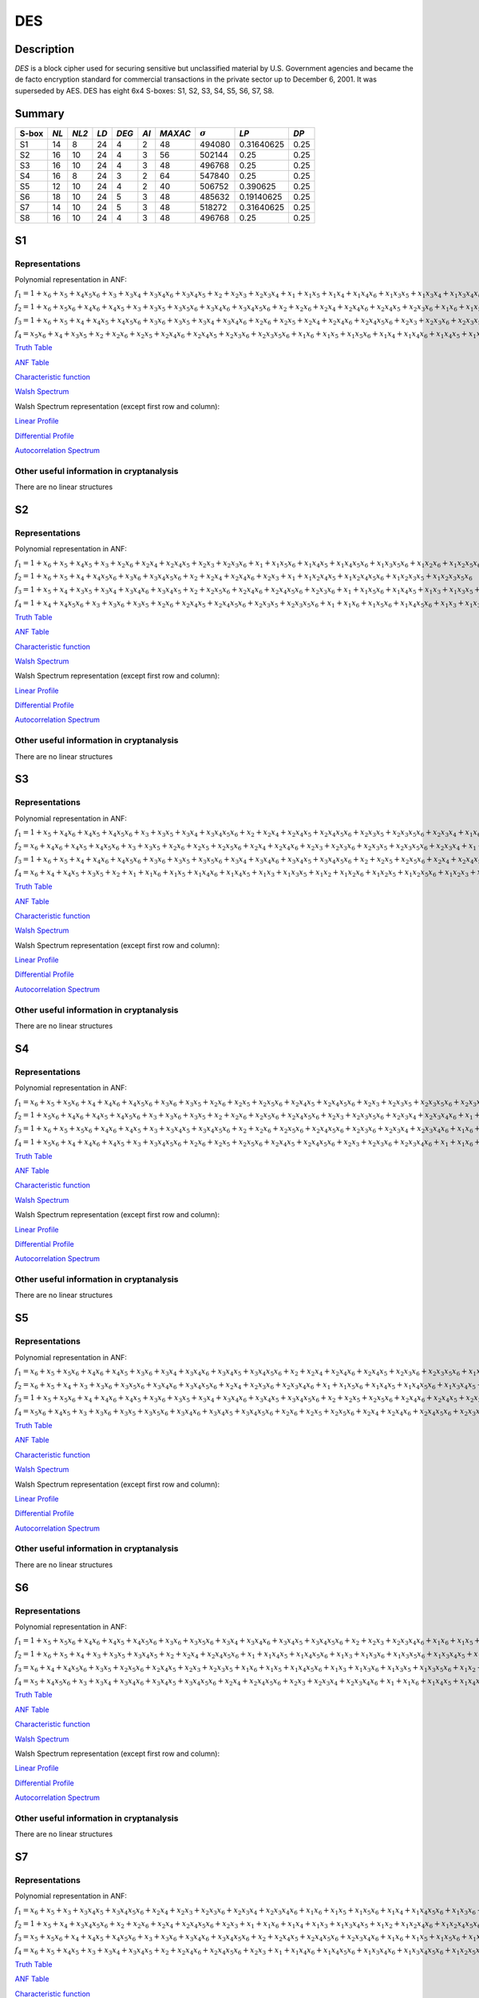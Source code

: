 ***
DES
***

.. _secExamplesDES

Description
===========

*DES* is a block cipher used for securing sensitive but unclassified material by U.S. Government agencies and became the de facto encryption standard for commercial transactions in the private sector up to December 6, 2001. It was superseded by AES. DES has eight 6x4 S-boxes: S1, S2, S3, S4, S5, S6, S7, S8.

Summary
=======

+-------+------+-------+------+-------+------+---------+----------------+------------+------+
| S-box | *NL* | *NL2* | *LD* | *DEG* | *AI* | *MAXAC* | :math:`\sigma` | *LP*       | *DP* |
+=======+======+=======+======+=======+======+=========+================+============+======+
| S1    | 14   | 8     | 24   | 4     | 2    | 48      | 494080         | 0.31640625 | 0.25 |
+-------+------+-------+------+-------+------+---------+----------------+------------+------+
| S2    | 16   | 10    | 24   | 4     | 3    | 56      | 502144         | 0.25       | 0.25 |
+-------+------+-------+------+-------+------+---------+----------------+------------+------+
| S3    | 16   | 10    | 24   | 4     | 3    | 48      | 496768         | 0.25       | 0.25 |
+-------+------+-------+------+-------+------+---------+----------------+------------+------+
| S4    | 16   | 8     | 24   | 3     | 2    | 64      | 547840         | 0.25       | 0.25 |
+-------+------+-------+------+-------+------+---------+----------------+------------+------+
| S5    | 12   | 10    | 24   | 4     | 2    | 40      | 506752         | 0.390625   | 0.25 |
+-------+------+-------+------+-------+------+---------+----------------+------------+------+
| S6    | 18   | 10    | 24   | 5     | 3    | 48      | 485632         | 0.19140625 | 0.25 |
+-------+------+-------+------+-------+------+---------+----------------+------------+------+
| S7    | 14   | 10    | 24   | 5     | 3    | 48      | 518272         | 0.31640625 | 0.25 |
+-------+------+-------+------+-------+------+---------+----------------+------------+------+
| S8    | 16   | 10    | 24   | 4     | 3    | 48      | 496768         | 0.25       | 0.25 |
+-------+------+-------+------+-------+------+---------+----------------+------------+------+

S1
==

Representations
---------------

Polynomial representation in ANF:

:math:`f_1 = 1+x_6+x_5+x_4x_5x_6+x_3+x_3x_4+x_3x_4x_6+x_3x_4x_5+x_2+x_2x_3+x_2x_3x_4+x_1+x_1x_5+x_1x_4+x_1x_4x_6+x_1x_3x_5+x_1x_3x_4+x_1x_3x_4x_6+x_1x_3x_4x_5+x_1x_2x_5x_6+x_1x_2x_4+x_1x_2x_4x_6+x_1x_2x_4x_5+x_1x_2x_3+x_1x_2x_3x_5x_6+x_1x_2x_3x_4+x_1x_2x_3x_4x_6`

:math:`f_2 = 1+x_6+x_5x_6+x_4x_6+x_4x_5+x_3+x_3x_5+x_3x_5x_6+x_3x_4x_6+x_3x_4x_5x_6+x_2+x_2x_6+x_2x_4+x_2x_4x_6+x_2x_4x_5+x_2x_3x_6+x_1x_6+x_1x_5+x_1x_4x_5+x_1x_3+x_1x_3x_5x_6+x_1x_3x_4+x_1x_3x_4x_5x_6+x_1x_2+x_1x_2x_6+x_1x_2x_5+x_1x_2x_4x_5x_6+x_1x_2x_3+x_1x_2x_3x_6+x_1x_2x_3x_5+x_1x_2x_3x_5x_6+x_1x_2x_3x_4+x_1x_2x_3x_4x_6`

:math:`f_3 = 1+x_6+x_5+x_4+x_4x_5+x_4x_5x_6+x_3x_6+x_3x_5+x_3x_4+x_3x_4x_6+x_2x_6+x_2x_5+x_2x_4+x_2x_4x_6+x_2x_4x_5x_6+x_2x_3+x_2x_3x_6+x_2x_3x_5+x_2x_3x_4+x_2x_3x_4x_6+x_1+x_1x_5+x_1x_5x_6+x_1x_3x_4+x_1x_3x_4x_5x_6+x_1x_2+x_1x_2x_6+x_1x_2x_5x_6+x_1x_2x_4+x_1x_2x_4x_6+x_1x_2x_4x_5+x_1x_2x_4x_5x_6+x_1x_2x_3+x_1x_2x_3x_6+x_1x_2x_3x_5+x_1x_2x_3x_5x_6+x_1x_2x_3x_4+x_1x_2x_3x_4x_6`

:math:`f_4 = x_5x_6+x_4+x_3x_5+x_2+x_2x_6+x_2x_5+x_2x_4x_6+x_2x_4x_5+x_2x_3x_6+x_2x_3x_5x_6+x_1x_6+x_1x_5+x_1x_5x_6+x_1x_4+x_1x_4x_6+x_1x_4x_5+x_1x_3+x_1x_3x_5+x_1x_3x_4+x_1x_3x_4x_6+x_1x_3x_4x_5+x_1x_3x_4x_5x_6+x_1x_2x_5+x_1x_2x_5x_6+x_1x_2x_4x_5+x_1x_2x_3+x_1x_2x_3x_5x_6+x_1x_2x_3x_4+x_1x_2x_3x_4x_6`

`Truth Table <https://raw.githubusercontent.com/jacubero/VBF/master/DES/S1/S1.tt>`_

`ANF Table <https://raw.githubusercontent.com/jacubero/VBF/master/DES/S1/S1.anf>`_

`Characteristic function <https://raw.githubusercontent.com/jacubero/VBF/master/DES/S1/S1.char>`_

`Walsh Spectrum <https://raw.githubusercontent.com/jacubero/VBF/master/DES/S1/S1.wal>`_

Walsh Spectrum representation (except first row and column):

.. image:: /images/S1WS.png
   :width: 750 px
   :align: center

`Linear Profile <https://raw.githubusercontent.com/jacubero/VBF/master/DES/S1/S1.lp>`_

`Differential Profile <https://raw.githubusercontent.com/jacubero/VBF/master/DES/S1/S1.dp>`_

`Autocorrelation Spectrum <https://raw.githubusercontent.com/jacubero/VBF/master/DES/S1/S1.ac>`_

Other useful information in cryptanalysis
-----------------------------------------

There are no linear structures

S2
==

Representations
---------------

Polynomial representation in ANF:

:math:`f_1 = 1+x_6+x_5+x_4x_5+x_3+x_2x_6+x_2x_4+x_2x_4x_5+x_2x_3+x_2x_3x_6+x_1+x_1x_5x_6+x_1x_4x_5+x_1x_4x_5x_6+x_1x_3x_5x_6+x_1x_2x_6+x_1x_2x_5x_6+x_1x_2x_4x_5+x_1x_2x_4x_5x_6+x_1x_2x_3+x_1x_2x_3x_6`

:math:`f_2 = 1+x_6+x_5+x_4+x_4x_5x_6+x_3x_6+x_3x_4x_5x_6+x_2+x_2x_4+x_2x_4x_6+x_2x_3+x_1+x_1x_2x_4x_5+x_1x_2x_4x_5x_6+x_1x_2x_3x_5+x_1x_2x_3x_5x_6`

:math:`f_3 = 1+x_5+x_4+x_3x_5+x_3x_4+x_3x_4x_6+x_3x_4x_5+x_2+x_2x_5x_6+x_2x_4x_6+x_2x_4x_5x_6+x_2x_3x_6+x_1+x_1x_5x_6+x_1x_4x_5+x_1x_3+x_1x_3x_5+x_1x_3x_4+x_1x_3x_4x_6+x_1x_3x_4x_5+x_1x_2+x_1x_2x_6+x_1x_2x_5+x_1x_2x_4+x_1x_2x_4x_6+x_1x_2x_4x_5x_6+x_1x_2x_3+x_1x_2x_3x_5+x_1x_2x_3x_5x_6+x_1x_2x_3x_4`

:math:`f_4 = 1+x_4+x_4x_5x_6+x_3+x_3x_6+x_3x_5+x_2x_6+x_2x_4x_5+x_2x_4x_5x_6+x_2x_3x_5+x_2x_3x_5x_6+x_1+x_1x_6+x_1x_5x_6+x_1x_4x_5x_6+x_1x_3+x_1x_3x_6+x_1x_3x_5+x_1x_3x_5x_6+x_1x_2+x_1x_2x_5+x_1x_2x_5x_6+x_1x_2x_4x_6+x_1x_2x_3x_6+x_1x_2x_3x_5x_6`

`Truth Table <https://raw.githubusercontent.com/jacubero/VBF/master/DES/S2/S2.tt>`_

`ANF Table <https://raw.githubusercontent.com/jacubero/VBF/master/DES/S2/S2.anf>`_

`Characteristic function <https://raw.githubusercontent.com/jacubero/VBF/master/DES/S2/S2.char>`_

`Walsh Spectrum <https://raw.githubusercontent.com/jacubero/VBF/master/DES/S2/S2.wal>`_

Walsh Spectrum representation (except first row and column):

.. image:: /images/S2WS.png
   :width: 750 px
   :align: center

`Linear Profile <https://raw.githubusercontent.com/jacubero/VBF/master/DES/S2/S2.lp>`_

`Differential Profile <https://raw.githubusercontent.com/jacubero/VBF/master/DES/S2/S2.dp>`_

`Autocorrelation Spectrum <https://raw.githubusercontent.com/jacubero/VBF/master/DES/S2/S2.ac>`_

Other useful information in cryptanalysis
-----------------------------------------

There are no linear structures

S3
==

Representations
---------------

Polynomial representation in ANF:

:math:`f_1 = 1+x_5+x_4x_6+x_4x_5+x_4x_5x_6+x_3+x_3x_5+x_3x_4+x_3x_4x_5x_6+x_2+x_2x_4+x_2x_4x_5+x_2x_4x_5x_6+x_2x_3x_5+x_2x_3x_5x_6+x_2x_3x_4+x_1x_6+x_1x_4+x_1x_4x_6+x_1x_4x_5+x_1x_4x_5x_6+x_1x_3+x_1x_3x_5x_6+x_1x_3x_4+x_1x_3x_4x_5x_6+x_1x_2+x_1x_2x_4+x_1x_2x_4x_5+x_1x_2x_4x_5x_6+x_1x_2x_3+x_1x_2x_3x_4`

:math:`f_2 = x_6+x_4x_6+x_4x_5+x_4x_5x_6+x_3+x_3x_5+x_2x_6+x_2x_5+x_2x_5x_6+x_2x_4+x_2x_4x_6+x_2x_3+x_2x_3x_6+x_2x_3x_5+x_2x_3x_5x_6+x_2x_3x_4+x_1+x_1x_4x_5x_6+x_1x_3x_4x_5x_6+x_1x_2+x_1x_2x_6+x_1x_2x_5+x_1x_2x_5x_6+x_1x_2x_4+x_1x_2x_3+x_1x_2x_3x_6+x_1x_2x_3x_5+x_1x_2x_3x_5x_6+x_1x_2x_3x_4`

:math:`f_3 = 1+x_6+x_5+x_4+x_4x_6+x_4x_5x_6+x_3x_6+x_3x_5+x_3x_5x_6+x_3x_4+x_3x_4x_6+x_3x_4x_5+x_3x_4x_5x_6+x_2+x_2x_5+x_2x_5x_6+x_2x_4+x_2x_4x_5+x_2x_3+x_2x_3x_6+x_2x_3x_4+x_2x_3x_4x_6+x_1+x_1x_6+x_1x_4+x_1x_4x_6+x_1x_4x_5+x_1x_4x_5x_6+x_1x_3x_5+x_1x_3x_5x_6+x_1x_3x_4x_6+x_1x_3x_4x_5x_6+x_1x_2x_6+x_1x_2x_5+x_1x_2x_5x_6+x_1x_2x_4+x_1x_2x_4x_6+x_1x_2x_4x_5x_6+x_1x_2x_3x_4+x_1x_2x_3x_4x_6`

:math:`f_4 = x_6+x_4+x_4x_5+x_3x_5+x_2+x_1+x_1x_6+x_1x_5+x_1x_4x_6+x_1x_4x_5+x_1x_3+x_1x_3x_5+x_1x_2+x_1x_2x_6+x_1x_2x_5+x_1x_2x_5x_6+x_1x_2x_3+x_1x_2x_3x_6+x_1x_2x_3x_5+x_1x_2x_3x_4x_6`

`Truth Table <https://raw.githubusercontent.com/jacubero/VBF/master/DES/S3/S3.tt>`_

`ANF Table <https://raw.githubusercontent.com/jacubero/VBF/master/DES/S3/S3.anf>`_

`Characteristic function <https://raw.githubusercontent.com/jacubero/VBF/master/DES/S3/S3.char>`_

`Walsh Spectrum <https://raw.githubusercontent.com/jacubero/VBF/master/DES/S3/S3.wal>`_

Walsh Spectrum representation (except first row and column):

.. image:: /images/S3WS.png
   :width: 750 px
   :align: center

`Linear Profile <https://raw.githubusercontent.com/jacubero/VBF/master/DES/S3/S3.lp>`_

`Differential Profile <https://raw.githubusercontent.com/jacubero/VBF/master/DES/S3/S3.dp>`_

`Autocorrelation Spectrum <https://raw.githubusercontent.com/jacubero/VBF/master/DES/S3/S3.ac>`_

Other useful information in cryptanalysis
-----------------------------------------

There are no linear structures

S4
==

Representations
---------------

Polynomial representation in ANF:

:math:`f_1 = x_6+x_5+x_5x_6+x_4+x_4x_6+x_4x_5x_6+x_3x_6+x_3x_5+x_2x_6+x_2x_5+x_2x_5x_6+x_2x_4x_5+x_2x_4x_5x_6+x_2x_3+x_2x_3x_5+x_2x_3x_5x_6+x_2x_3x_4x_6+x_1+x_1x_5x_6+x_1x_4+x_1x_4x_6+x_1x_3x_5x_6+x_1x_3x_4+x_1x_3x_4x_6+x_1x_3x_4x_5+x_1x_3x_4x_5x_6+x_1x_2x_5+x_1x_2x_5x_6+x_1x_2x_4+x_1x_2x_4x_5+x_1x_2x_3x_5+x_1x_2x_3x_5x_6+x_1x_2x_3x_4`

:math:`f_2 = 1+x_5x_6+x_4x_6+x_4x_5+x_4x_5x_6+x_3+x_3x_6+x_3x_5+x_2+x_2x_6+x_2x_5x_6+x_2x_4x_5x_6+x_2x_3+x_2x_3x_5x_6+x_2x_3x_4+x_2x_3x_4x_6+x_1+x_1x_5+x_1x_5x_6+x_1x_4x_6+x_1x_3x_5+x_1x_3x_5x_6+x_1x_3x_4x_6+x_1x_3x_4x_5x_6+x_1x_2x_5x_6+x_1x_2x_4+x_1x_2x_4x_5+x_1x_2x_3x_5x_6+x_1x_2x_3x_4`

:math:`f_3 = 1+x_6+x_5+x_5x_6+x_4x_6+x_4x_5+x_3+x_3x_4x_5+x_3x_4x_5x_6+x_2+x_2x_6+x_2x_5x_6+x_2x_4x_5x_6+x_2x_3x_6+x_2x_3x_4+x_2x_3x_4x_6+x_1x_6+x_1x_5+x_1x_5x_6+x_1x_4+x_1x_4x_6+x_1x_4x_5+x_1x_4x_5x_6+x_1x_3x_6+x_1x_3x_5+x_1x_3x_4x_5+x_1x_3x_4x_5x_6+x_1x_2+x_1x_2x_5+x_1x_2x_4+x_1x_2x_4x_5+x_1x_2x_3x_6+x_1x_2x_3x_5+x_1x_2x_3x_5x_6+x_1x_2x_3x_4`

:math:`f_4 = 1+x_5x_6+x_4+x_4x_6+x_4x_5+x_3+x_3x_4x_5x_6+x_2x_6+x_2x_5+x_2x_5x_6+x_2x_4x_5+x_2x_4x_5x_6+x_2x_3+x_2x_3x_6+x_2x_3x_4x_6+x_1+x_1x_6+x_1x_5x_6+x_1x_4x_6+x_1x_4x_5x_6+x_1x_3+x_1x_3x_6+x_1x_3x_5+x_1x_3x_4x_5x_6+x_1x_2+x_1x_2x_5+x_1x_2x_4+x_1x_2x_4x_5+x_1x_2x_3+x_1x_2x_3x_6+x_1x_2x_3x_5x_6+x_1x_2x_3x_4`

`Truth Table <https://raw.githubusercontent.com/jacubero/VBF/master/DES/S4/S4.tt>`_

`ANF Table <https://raw.githubusercontent.com/jacubero/VBF/master/DES/S4/S4.anf>`_

`Characteristic function <https://raw.githubusercontent.com/jacubero/VBF/master/DES/S4/S4.char>`_

`Walsh Spectrum <https://raw.githubusercontent.com/jacubero/VBF/master/DES/S4/S4.wal>`_

Walsh Spectrum representation (except first row and column):

.. image:: /images/S4WS.png
   :width: 750 px
   :align: center

`Linear Profile <https://raw.githubusercontent.com/jacubero/VBF/master/DES/S4/S4.lp>`_

`Differential Profile <https://raw.githubusercontent.com/jacubero/VBF/master/DES/S4/S4.dp>`_

`Autocorrelation Spectrum <https://raw.githubusercontent.com/jacubero/VBF/master/DES/S4/S4.ac>`_

Other useful information in cryptanalysis
-----------------------------------------

There are no linear structures

S5
==

Representations
---------------

Polynomial representation in ANF:

:math:`f_1 = x_6+x_5+x_5x_6+x_4x_6+x_4x_5+x_3x_6+x_3x_4+x_3x_4x_6+x_3x_4x_5+x_3x_4x_5x_6+x_2+x_2x_4+x_2x_4x_6+x_2x_4x_5+x_2x_3x_6+x_2x_3x_5x_6+x_1x_5+x_1x_5x_6+x_1x_4x_6+x_1x_3+x_1x_3x_6+x_1x_3x_5x_6+x_1x_3x_4x_5+x_1x_2x_5x_6+x_1x_2x_4+x_1x_2x_4x_6+x_1x_2x_4x_5+x_1x_2x_4x_5x_6+x_1x_2x_3x_6+x_1x_2x_3x_4`

:math:`f_2 = x_6+x_5+x_4+x_3+x_3x_6+x_3x_5x_6+x_3x_4x_6+x_3x_4x_5x_6+x_2x_4+x_2x_3x_6+x_2x_3x_4x_6+x_1+x_1x_5x_6+x_1x_4x_5+x_1x_4x_5x_6+x_1x_3x_4x_5+x_1x_2x_6+x_1x_2x_4x_6+x_1x_2x_3+x_1x_2x_3x_6+x_1x_2x_3x_4+x_1x_2x_3x_4x_6`

:math:`f_3 = 1+x_5+x_5x_6+x_4+x_4x_6+x_4x_5+x_3x_6+x_3x_5+x_3x_4+x_3x_4x_6+x_3x_4x_5+x_3x_4x_5x_6+x_2+x_2x_5+x_2x_5x_6+x_2x_4x_6+x_2x_4x_5+x_2x_3x_5+x_2x_3x_5x_6+x_2x_3x_4+x_2x_3x_4x_6+x_1+x_1x_6+x_1x_5x_6+x_1x_4+x_1x_4x_5+x_1x_3+x_1x_3x_6+x_1x_3x_5+x_1x_3x_4+x_1x_3x_4x_6+x_1x_3x_4x_5+x_1x_3x_4x_5x_6+x_1x_2x_6+x_1x_2x_5+x_1x_2x_4+x_1x_2x_4x_5x_6+x_1x_2x_3+x_1x_2x_3x_5x_6+x_1x_2x_3x_4+x_1x_2x_3x_4x_6`

:math:`f_4 = x_5x_6+x_4x_5+x_3+x_3x_6+x_3x_5+x_3x_5x_6+x_3x_4x_6+x_3x_4x_5+x_3x_4x_5x_6+x_2x_6+x_2x_5+x_2x_5x_6+x_2x_4+x_2x_4x_6+x_2x_4x_5x_6+x_2x_3x_5+x_1x_6+x_1x_4+x_1x_4x_5+x_1x_3+x_1x_3x_6+x_1x_3x_4x_6+x_1x_3x_4x_5+x_1x_3x_4x_5x_6+x_1x_2+x_1x_2x_6+x_1x_2x_5+x_1x_2x_5x_6+x_1x_2x_4+x_1x_2x_4x_5+x_1x_2x_3+x_1x_2x_3x_6+x_1x_2x_3x_5+x_1x_2x_3x_5x_6+x_1x_2x_3x_4`

`Truth Table <https://raw.githubusercontent.com/jacubero/VBF/master/DES/S5/S5.tt>`_

`ANF Table <https://raw.githubusercontent.com/jacubero/VBF/master/DES/S5/S5.anf>`_

`Characteristic function <https://raw.githubusercontent.com/jacubero/VBF/master/DES/S5/S5.char>`_

`Walsh Spectrum <https://raw.githubusercontent.com/jacubero/VBF/master/DES/S5/S5.wal>`_

Walsh Spectrum representation (except first row and column):

.. image:: /images/S5WS.png
   :width: 750 px
   :align: center

`Linear Profile <https://raw.githubusercontent.com/jacubero/VBF/master/DES/S5/S5.lp>`_

`Differential Profile <https://raw.githubusercontent.com/jacubero/VBF/master/DES/S5/S5.dp>`_

`Autocorrelation Spectrum <https://raw.githubusercontent.com/jacubero/VBF/master/DES/S5/S5.ac>`_

Other useful information in cryptanalysis
-----------------------------------------

There are no linear structures

S6
==

Representations
---------------

Polynomial representation in ANF:

:math:`f_1 = 1+x_5+x_5x_6+x_4x_6+x_4x_5+x_4x_5x_6+x_3x_6+x_3x_5x_6+x_3x_4+x_3x_4x_6+x_3x_4x_5+x_3x_4x_5x_6+x_2+x_2x_3+x_2x_3x_4x_6+x_1x_6+x_1x_5+x_1x_5x_6+x_1x_4x_6+x_1x_4x_5x_6+x_1x_3+x_1x_3x_6+x_1x_3x_5+x_1x_3x_5x_6+x_1x_2x_4x_6+x_1x_2x_4x_5x_6+x_1x_2x_3x_6+x_1x_2x_3x_5x_6+x_1x_2x_3x_4x_6`

:math:`f_2 = 1+x_6+x_5+x_4+x_3+x_3x_5+x_3x_4x_5+x_2+x_2x_4+x_2x_4x_5x_6+x_1+x_1x_4x_5+x_1x_4x_5x_6+x_1x_3+x_1x_3x_6+x_1x_3x_5x_6+x_1x_3x_4x_5+x_1x_2x_4x_5+x_1x_2x_3+x_1x_2x_3x_6+x_1x_2x_3x_5+x_1x_2x_3x_5x_6+x_1x_2x_3x_4x_6`

:math:`f_3 = x_6+x_4+x_4x_5x_6+x_3x_5+x_2x_5x_6+x_2x_4x_5+x_2x_3+x_2x_3x_5+x_1x_6+x_1x_5+x_1x_4x_5x_6+x_1x_3+x_1x_3x_6+x_1x_3x_5+x_1x_3x_5x_6+x_1x_2+x_1x_2x_4x_5+x_1x_2x_4x_5x_6+x_1x_2x_3+x_1x_2x_3x_5x_6`

:math:`f_4 = x_5+x_4x_5x_6+x_3+x_3x_4+x_3x_4x_6+x_3x_4x_5+x_3x_4x_5x_6+x_2x_4+x_2x_4x_5x_6+x_2x_3+x_2x_3x_4+x_2x_3x_4x_6+x_1+x_1x_6+x_1x_4x_5+x_1x_4x_5x_6+x_1x_3x_5+x_1x_3x_4+x_1x_3x_4x_6+x_1x_3x_4x_5+x_1x_3x_4x_5x_6+x_1x_2x_6+x_1x_2x_4x_6+x_1x_2x_4x_5x_6+x_1x_2x_3x_6`

`Truth Table <https://raw.githubusercontent.com/jacubero/VBF/master/DES/S6/S6.tt>`_

`ANF Table <https://raw.githubusercontent.com/jacubero/VBF/master/DES/S6/S6.anf>`_

`Characteristic function <https://raw.githubusercontent.com/jacubero/VBF/master/DES/S6/S6.char>`_

`Walsh Spectrum <https://raw.githubusercontent.com/jacubero/VBF/master/DES/S6/S6.wal>`_

Walsh Spectrum representation (except first row and column):

.. image:: /images/S6WS.png
   :width: 750 px
   :align: center

`Linear Profile <https://raw.githubusercontent.com/jacubero/VBF/master/DES/S6/S6.lp>`_

`Differential Profile <https://raw.githubusercontent.com/jacubero/VBF/master/DES/S6/S6.dp>`_

`Autocorrelation Spectrum <https://raw.githubusercontent.com/jacubero/VBF/master/DES/S6/S6.ac>`_

Other useful information in cryptanalysis
-----------------------------------------

There are no linear structures

S7
==

Representations
---------------

Polynomial representation in ANF:

:math:`f_1 = x_6+x_5+x_3+x_3x_4x_5+x_3x_4x_5x_6+x_2x_4+x_2x_3+x_2x_3x_6+x_2x_3x_4+x_2x_3x_4x_6+x_1x_6+x_1x_5+x_1x_5x_6+x_1x_4+x_1x_4x_5x_6+x_1x_3x_6+x_1x_3x_5+x_1x_3x_4x_5+x_1x_3x_4x_5x_6+x_1x_2+x_1x_2x_4+x_1x_2x_4x_5+x_1x_2x_3+x_1x_2x_3x_6+x_1x_2x_3x_5+x_1x_2x_3x_4+x_1x_2x_3x_4x_6`

:math:`f_2 = 1+x_5+x_4+x_3x_4x_5x_6+x_2+x_2x_6+x_2x_4+x_2x_4x_5x_6+x_2x_3+x_1+x_1x_6+x_1x_4+x_1x_3+x_1x_3x_4x_5+x_1x_2+x_1x_2x_4x_6+x_1x_2x_4x_5x_6+x_1x_2x_3x_6+x_1x_2x_3x_4`

:math:`f_3 = x_5+x_5x_6+x_4+x_4x_5+x_4x_5x_6+x_3+x_3x_6+x_3x_4x_6+x_3x_4x_5x_6+x_2+x_2x_4x_5+x_2x_4x_5x_6+x_2x_3x_4x_6+x_1x_6+x_1x_5+x_1x_5x_6+x_1x_3+x_1x_3x_5+x_1x_3x_5x_6+x_1x_3x_4x_6+x_1x_3x_4x_5x_6+x_1x_2x_4+x_1x_2x_4x_5+x_1x_2x_3+x_1x_2x_3x_6+x_1x_2x_3x_5+x_1x_2x_3x_5x_6+x_1x_2x_3x_4x_6`

:math:`f_4 = x_6+x_5+x_4x_5+x_3+x_3x_4+x_3x_4x_5+x_2+x_2x_4x_6+x_2x_4x_5x_6+x_2x_3+x_1+x_1x_4x_6+x_1x_4x_5x_6+x_1x_3x_4x_6+x_1x_3x_4x_5x_6+x_1x_2x_5x_6+x_1x_2x_4x_6+x_1x_2x_3x_6`

`Truth Table <https://raw.githubusercontent.com/jacubero/VBF/master/DES/S7/S7.tt>`_

`ANF Table <https://raw.githubusercontent.com/jacubero/VBF/master/DES/S7/S7.anf>`_

`Characteristic function <https://raw.githubusercontent.com/jacubero/VBF/master/DES/S7/S7.char>`_

`Walsh Spectrum <https://raw.githubusercontent.com/jacubero/VBF/master/DES/S7/S7.wal>`_

Walsh Spectrum representation (except first row and column):

.. image:: /images/DES-S7WS.png
   :width: 750 px
   :align: center

`Linear Profile <https://raw.githubusercontent.com/jacubero/VBF/master/DES/S7/S7.lp>`_

`Differential Profile <https://raw.githubusercontent.com/jacubero/VBF/master/DES/S7/S7.dp>`_

`Autocorrelation Spectrum <https://raw.githubusercontent.com/jacubero/VBF/master/DES/S7/S7.ac>`_

Other useful information in cryptanalysis
-----------------------------------------

There are no linear structures

S8
==

Representations
---------------

Polynomial representation in ANF:

:math:`f_1 = 1+x_5+x_4x_6+x_4x_5+x_4x_5x_6+x_3+x_3x_5+x_3x_4+x_3x_4x_5x_6+x_2+x_2x_4+x_2x_4x_5+x_2x_4x_5x_6+x_2x_3x_5+x_2x_3x_5x_6+x_2x_3x_4+x_1x_6+x_1x_4+x_1x_4x_6+x_1x_4x_5+x_1x_4x_5x_6+x_1x_3+x_1x_3x_5x_6+x_1x_3x_4+x_1x_3x_4x_5x_6+x_1x_2+x_1x_2x_4+x_1x_2x_4x_5+x_1x_2x_4x_5x_6+x_1x_2x_3+x_1x_2x_3x_4`

:math:`f_2 = x_6+x_4x_6+x_4x_5+x_4x_5x_6+x_3+x_3x_5+x_2x_6+x_2x_5+x_2x_5x_6+x_2x_4+x_2x_4x_6+x_2x_3+x_2x_3x_6+x_2x_3x_5+x_2x_3x_5x_6+x_2x_3x_4+x_1+x_1x_4x_5x_6+x_1x_3x_4x_5x_6+x_1x_2+x_1x_2x_6+x_1x_2x_5+x_1x_2x_5x_6+x_1x_2x_4+x_1x_2x_3+x_1x_2x_3x_6+x_1x_2x_3x_5+x_1x_2x_3x_5x_6+x_1x_2x_3x_4`

:math:`f_3 = 1+x_6+x_5+x_4+x_4x_6+x_4x_5x_6+x_3x_6+x_3x_5+x_3x_5x_6+x_3x_4+x_3x_4x_6+x_3x_4x_5+x_3x_4x_5x_6+x_2+x_2x_5+x_2x_5x_6+x_2x_4+x_2x_4x_5+x_2x_3+x_2x_3x_6+x_2x_3x_4+x_2x_3x_4x_6+x_1+x_1x_6+x_1x_4+x_1x_4x_6+x_1x_4x_5+x_1x_4x_5x_6+x_1x_3x_5+x_1x_3x_5x_6+x_1x_3x_4x_6+x_1x_3x_4x_5x_6+x_1x_2x_6+x_1x_2x_5+x_1x_2x_5x_6+x_1x_2x_4+x_1x_2x_4x_6+x_1x_2x_4x_5x_6+x_1x_2x_3x_4+x_1x_2x_3x_4x_6`

:math:`f_4 = x_6+x_4+x_4x_5+x_3x_5+x_2+x_1+x_1x_6+x_1x_5+x_1x_4x_6+x_1x_4x_5+x_1x_3+x_1x_3x_5+x_1x_2+x_1x_2x_6+x_1x_2x_5+x_1x_2x_5x_6+x_1x_2x_3+x_1x_2x_3x_6+x_1x_2x_3x_5+x_1x_2x_3x_4x_6`

`Truth Table <https://raw.githubusercontent.com/jacubero/VBF/master/DES/S8/S8.tt>`_

`ANF Table <https://raw.githubusercontent.com/jacubero/VBF/master/DES/S8/S8.anf>`_

`Characteristic function <https://raw.githubusercontent.com/jacubero/VBF/master/DES/S8/S8.char>`_

`Walsh Spectrum <https://raw.githubusercontent.com/jacubero/VBF/master/DES/S8/S8.wal>`_

Walsh Spectrum representation (except first row and column):

.. image:: /images/S8WS.png
   :width: 750 px
   :align: center

`Linear Profile <https://raw.githubusercontent.com/jacubero/VBF/master/DES/S8/S8.lp>`_

`Differential Profile <https://raw.githubusercontent.com/jacubero/VBF/master/DES/S8/S8.dp>`_

`Autocorrelation Spectrum <https://raw.githubusercontent.com/jacubero/VBF/master/DES/S8/S8.ac>`_

Other useful information in cryptanalysis
-----------------------------------------

There are no linear structures
